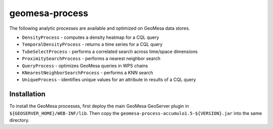 geomesa-process
===============

The following analytic processes are available and optimized on GeoMesa
data stores.

-  ``DensityProcess`` - computes a density heatmap for a CQL query
-  ``TemporalDensityProcess`` - returns a time series for a CQL query
-  ``TubeSelectProcess`` - performs a correlated search across
   time/space dimensions
-  ``ProximitySearchProcess`` - performs a nearest neighbor search
-  ``QueryProcess`` - optimizes GeoMesa queries in WPS chains
-  ``KNearestNeighborSearchProcess`` - performs a KNN search
-  ``UniqueProcess`` - identifies unique values for an attribute in
   results of a CQL query

Installation
------------

To install the GeoMesa processes, first deploy the main GeoMesa
GeoServer plugin in ``${GEOSERVER_HOME}/WEB-INF/lib``. Then copy the
``geomesa-process-accumulo1.5-${VERSION}.jar`` into the same directory.
